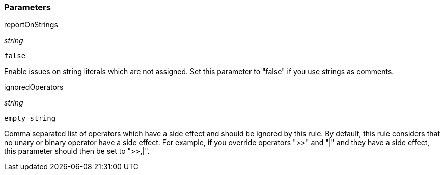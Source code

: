 === Parameters

.reportOnStrings
****
_string_

----
false
----

Enable issues on string literals which are not assigned. Set this parameter to "false" if you use strings as comments.
****
.ignoredOperators
****
_string_

----
empty string
----

Comma separated list of operators which have a side effect and should be ignored by this rule. By default, this rule considers that no unary or binary operator have a side effect. For example, if you override operators ">>" and "|" and they have a side effect, this parameter should then be set to ">>,|".
****
